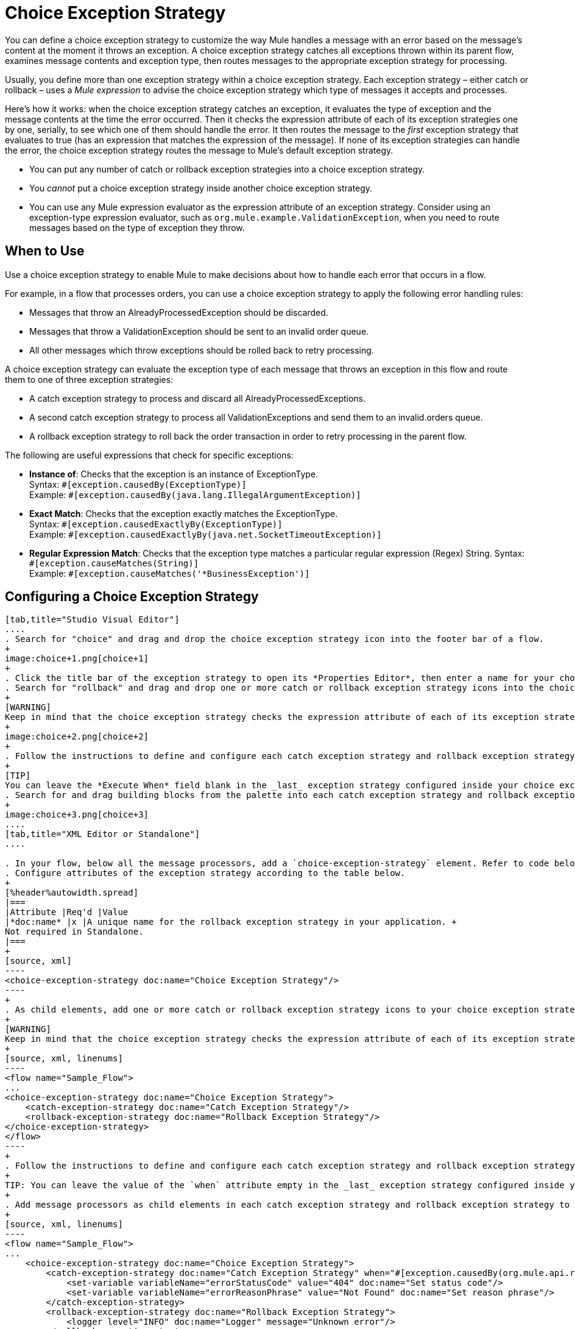 = Choice Exception Strategy
:keywords: anypoint, studio, exceptions, catch exception

You can define a choice exception strategy to customize the way Mule handles a message with an error based on the message’s content at the moment it throws an exception. A choice exception strategy catches all exceptions thrown within its parent flow, examines message contents and exception type, then routes messages to the appropriate exception strategy for processing.

Usually, you define more than one exception strategy within a choice exception strategy. Each exception strategy – either catch or rollback – uses a _Mule expression_ to advise the choice exception strategy which type of messages it accepts and processes.

Here’s how it works: when the choice exception strategy catches an exception, it evaluates the type of exception and the message contents at the time the error occurred. Then it checks the expression attribute of each of its exception strategies one by one, serially, to see which one of them should handle the error. It then routes the message to the _first_ exception strategy that evaluates to true (has an expression that matches the expression of the message). If none of its exception strategies can handle the error, the choice exception strategy routes the message to Mule’s default exception strategy.

* You can put any number of catch or rollback exception strategies into a choice exception strategy.
* You _cannot_ put a choice exception strategy inside another choice exception strategy.
* You can use any Mule expression evaluator as the expression attribute of an exception strategy. Consider using an exception-type expression evaluator, such as `org.mule.example.ValidationException`, when you need to route messages based on the type of exception they throw.

== When to Use

Use a choice exception strategy to enable Mule to make decisions about how to handle each error that occurs in a flow.

For example, in a flow that processes orders, you can use a choice exception strategy to apply the following error handling rules:

* Messages that throw an AlreadyProcessedException should be discarded.
* Messages that throw a ValidationException should be sent to an invalid order queue.
* All other messages which throw exceptions should be rolled back to retry processing.

A choice exception strategy can evaluate the exception type of each message that throws an exception in this flow and route them to one of three exception strategies:

* A catch exception strategy to process and discard all AlreadyProcessedExceptions.
* A second catch exception strategy to process all ValidationExceptions and send them to an invalid.orders queue.
* A rollback exception strategy to roll back the order transaction in order to retry processing in the parent flow.

The following are useful expressions that check for specific exceptions:

* *Instance of*: Checks that the exception is an instance of ExceptionType. +
Syntax: `&#x0023;[exception.causedBy(ExceptionType)]` +
Example: `&#x0023;[exception.causedBy(java.lang.IllegalArgumentException)]` 
+
* *Exact Match*: Checks that the exception exactly matches the ExceptionType. +
Syntax: `&#x0023;[exception.causedExactlyBy(ExceptionType)]` +
Example: `&#x0023;[exception.causedExactlyBy(java.net.SocketTimeoutException)]`
+
* *Regular Expression Match*: Checks that the exception type matches a particular regular expression (Regex) String.
Syntax: `&#x0023;[exception.causeMatches(String)]` +
Example: `&#x0023;[exception.causeMatches('*BusinessException')]`

== Configuring a Choice Exception Strategy

[tabs]
------
[tab,title="Studio Visual Editor"]
....
. Search for "choice" and drag and drop the choice exception strategy icon into the footer bar of a flow.
+
image:choice+1.png[choice+1]
+
. Click the title bar of the exception strategy to open its *Properties Editor*, then enter a name for your choice exception strategy in the *Display Name* field.
. Search for "rollback" and drag and drop one or more catch or rollback exception strategy icons into the choice exception strategy box.
+
[WARNING]
Keep in mind that the choice exception strategy checks the expression attribute of each of its exception strategies one by one, _serially_, to see which one should handle the error; it then routes the message to the _first exception strategy_ that evaluates to `true`. Therefore, organize your exception strategies keeping in mind that the top-most evaluates first, then the one below it, and so on. You cannot rearrange the exception strategies once they have been placed inside the choice exception strategy. You can always resort to the XML view of your project to rearrange their order if necessary.
+
image:choice+2.png[choice+2]
+
. Follow the instructions to define and configure each catch exception strategy and rollback exception strategy. Be sure to enter a Mule expression in the *Execute When* field or the XML *when* parameter of each catch or rollback (respectively) exception strategy that you  put into the choice exception strategy. The contents of *Execute When* or *when* determine what kind of errors the exception strategy accepts and processes.
+
[TIP]
You can leave the *Execute When* field blank in the _last_ exception strategy configured inside your choice exception strategy. An exception strategy with a blank *Execute When* field accepts and processes any and all kinds of exceptions that messages throw in the parent flow.
. Search for and drag building blocks from the palette into each catch exception strategy and rollback exception strategy box to build flows to process messages with errors. Each catch and rollback exception strategy can contain any number of message processors.
+
image:choice+3.png[choice+3]
....
[tab,title="XML Editor or Standalone"]
....

. In your flow, below all the message processors, add a `choice-exception-strategy` element. Refer to code below.
. Configure attributes of the exception strategy according to the table below.
+
[%header%autowidth.spread]
|===
|Attribute |Req'd |Value
|*doc:name* |x |A unique name for the rollback exception strategy in your application. +
Not required in Standalone.
|===
+
[source, xml]
----
<choice-exception-strategy doc:name="Choice Exception Strategy"/>
----
+
. As child elements, add one or more catch or rollback exception strategy icons to your choice exception strategy.
+
[WARNING]
Keep in mind that the choice exception strategy checks the expression attribute of each of its exception strategies one by one, _serially_, to see which one of them should handle the error; it then routes the message to the _first exception strategy_ that evaluates to `true`. Therefore, organize your exception strategies keeping in mind that the top-most evaluates first, then the one below it, and so on. 
+
[source, xml, linenums]
----
<flow name="Sample_Flow">
...
<choice-exception-strategy doc:name="Choice Exception Strategy">
    <catch-exception-strategy doc:name="Catch Exception Strategy"/>
    <rollback-exception-strategy doc:name="Rollback Exception Strategy"/>
</choice-exception-strategy>
</flow>
----
+
. Follow the instructions to define and configure each catch exception strategy and rollback exception strategy. Be sure to define a Mule expression as the value of the `when` attribute of each catch or rollback (respectively) exception strategy that you have put into the choice exception strategy. The value of the `when` attributes determine what kind of errors the exception strategy accepts and processes.
+
TIP: You can leave the value of the `when` attribute empty in the _last_ exception strategy configured inside your choice exception strategy. An exception strategy with an empty `when` attribute accepts and processes any and all kinds of exceptions that messages throw in the parent flow.
+
. Add message processors as child elements in each catch exception strategy and rollback exception strategy to build exception strategy flows to process messages with errors. Each catch and rollback exception strategy can contain any number of message processors.
+
[source, xml, linenums]
----
<flow name="Sample_Flow">
...
    <choice-exception-strategy doc:name="Choice Exception Strategy">
        <catch-exception-strategy doc:name="Catch Exception Strategy" when="#[exception.causedBy(org.mule.api.routing.filter.FilterUnacceptedException)]">
            <set-variable variableName="errorStatusCode" value="404" doc:name="Set status code"/>
            <set-variable variableName="errorReasonPhrase" value="Not Found" doc:name="Set reason phrase"/>
        </catch-exception-strategy>
        <rollback-exception-strategy doc:name="Rollback Exception Strategy">
            <logger level="INFO" doc:name="Logger" message="Unknown error"/>
        </rollback-exception-strategy>
    </choice-exception-strategy>
</flow>
----
....
------

== Creating a Global Choice Exception Strategy

[tabs]
------
[tab,title="Visual Studio Editor"]
....
You can create one or more link:/mule-user-guide/v/3.8/error-handling#creating-a-global-default-exception-strategy[global exception strategies] to reuse in flows throughout your Mule project. First, create a global choice exception strategy, then add a link:/mule-user-guide/v/3.8/reference-exception-strategy[*Reference Exception Strategy*] to a flow to apply the error handling behavior of your new global choice exception strategy.

. Click *File* > *New* > *Mule Configuration File*. You can use this configuration file to store the building blocks to share with all the flows in your project. This file appears in your Studio project under `src/main/app`. For this example, you can name it `global.xml`. The configuration file has the same elements the same as a Mule project so you can search for and drag building blocks into the configuration file. 
. Click *Message Flow* and copy the building blocks you want in the configuration file. The catch exception strategy should be in the configuration file.
+
image:choice+4.png[choice+4]
+
. Follow <<Configuring a Choice Exception Strategy>> to configure exception strategies within your choice exception strategy, then define the flows to handle errors when they occur.
....
[tab,title="XML Editor or Standalone"]
....
. Above all the flows in your application, create a `choice -exception-strategy` element.
. Configure attributes of the exception strategy according to the table below.
+
[%header%autowidth.spread]
|=========
|Attribute |Req'd |Value
|*doc:name* |x |A unique name for the rollback exception strategy in your application. +
Not required in Standalone.
|=========
+
. Follow <<Configuring a Choice Exception Strategy>> to configure exception strategies within your choice exception strategy, then define the flows to handle errors when they occur.
....
------

=== Applying a Global Choice Exception Strategy to a Flow

[tabs]
------
[tab,title="Studio Visual Editor"]
....
Use a link:/mule-user-guide/v/3.8/reference-exception-strategy[reference exception strategy] to instruct a flow to employ the error handling behavior defined by your global choice exception strategy. In other words, you must ask your flow to refer to the global catch exception strategy for instructions on how to handle errors.

. Search for "reference" and drag and drop the *Reference Exception Strategy* icon into the footer bar of a flow.
+
image:reference+1.png[reference+1]
+
. Open the Reference Exception Strategy's *Properties Editor*.
+
image:choice+setup+choice.png[choice+setup+choice]
+
. Use the drop-down to select your *Global Exception Strategy*.
. Save your project.
....
[tab,title="XML Editor or Standalone"]
....

. In your flow, below all the message processors, add a `reference-exception-strategy` element. Refer to the code below.
. Configure attributes of the exception strategy according to the table below.
+
[%header%autowidth.spread]
|===========
|Attribute |Req'd |Value
|*ref* |x |The name of the global exception strategy to which your flow should refer to handle exceptions.
|*doc:name* |x |A unique name for the rollback exception strategy in your application. +
Not required in Standalone. 
|===========
+
[source, xml]
----
<exception-strategy ref="Global_Choice_Exception_Strategy" doc:name="Reference Exception Strategy"/>
----
....
------

[TIP]
You can append a Reference Exception Strategy to any number of flows in your Mule application and instruct them to refer to any of the global catch, rollback or choice exception strategies you have created. You can direct any number of reference exception strategies to refer to the same global exception strategy.

== See Also

* Learn how to configure link:/mule-user-guide/v/3.8/catch-exception-strategy[catch exception strategies].
* Learn how to configure link:/mule-user-guide/v/3.8/rollback-exception-strategy[rollback exception strategies].
